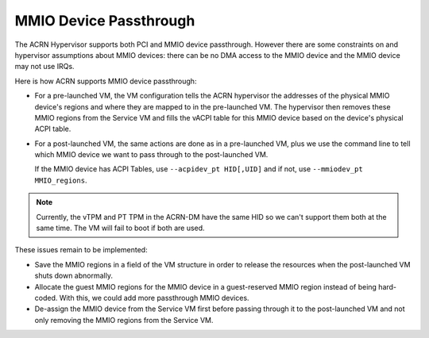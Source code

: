 .. _mmio-device-passthrough:

MMIO Device Passthrough
########################

The ACRN Hypervisor supports both PCI and MMIO device passthrough.
However there are some constraints on and hypervisor assumptions about
MMIO devices: there can be no DMA access to the MMIO device and the MMIO
device may not use IRQs.

Here is how ACRN supports MMIO device passthrough:

* For a pre-launched VM, the VM configuration tells the ACRN hypervisor
  the addresses of the physical MMIO device's regions and where they are
  mapped to in the pre-launched VM.  The hypervisor then removes these
  MMIO regions from the Service VM and fills the vACPI table for this MMIO
  device based on the device's physical ACPI table.

* For a post-launched VM, the same actions are done as in a
  pre-launched VM, plus we use the command line to tell which MMIO
  device we want to pass through to the post-launched VM.

  If the MMIO device has ACPI Tables, use ``--acpidev_pt HID[,UID]`` and
  if not, use ``--mmiodev_pt MMIO_regions``.

.. note::
   Currently, the vTPM and PT TPM in the ACRN-DM have the same HID so we
   can't support them both at the same time. The VM will fail to boot if
   both are used.

These issues remain to be implemented:

* Save the MMIO regions in a field of the VM structure in order to
  release the resources when the post-launched VM shuts down abnormally.
* Allocate the guest MMIO regions for the MMIO device in a guest-reserved
  MMIO region instead of being hard-coded. With this, we could add more
  passthrough MMIO devices.
* De-assign the MMIO device from the Service VM first before passing
  through it to the post-launched VM and not only removing the MMIO
  regions from the Service VM.
